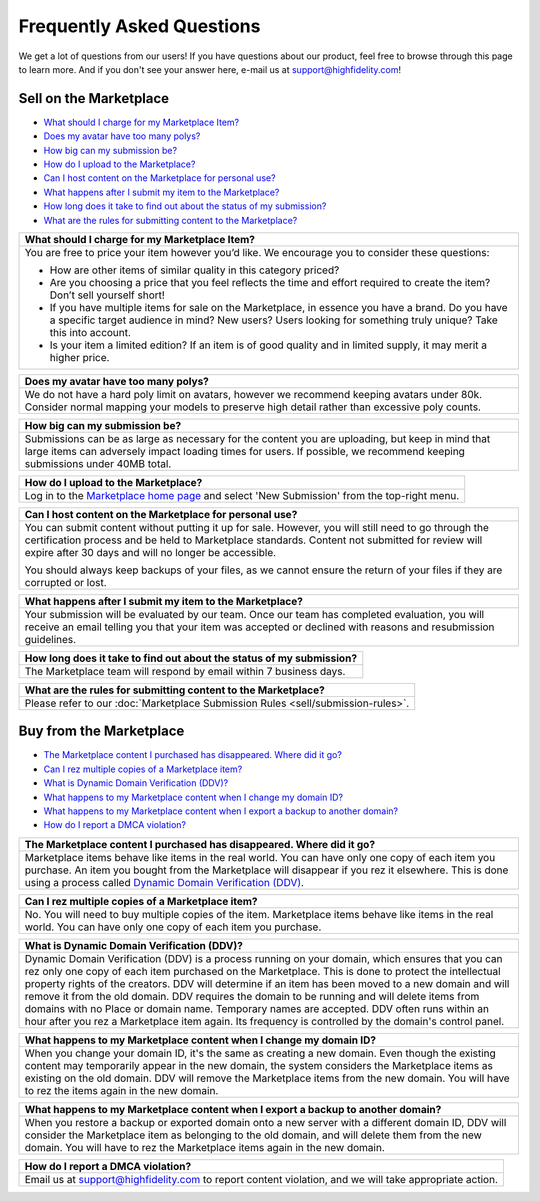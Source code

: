 ###################################
Frequently Asked Questions
###################################

We get a lot of questions from our users! If you have questions about our product, feel free to browse through this page to learn more. And if you don't see your answer here, e-mail us at `support@highfidelity.com <mailto:support@highfidelity.com>`_!

------------------------------
Sell on the Marketplace
------------------------------

+ `What should I charge for my Marketplace Item? <#q1>`_
+ `Does my avatar have too many polys? <#q2>`_
+ `How big can my submission be? <#q3>`_
+ `How do I upload to the Marketplace? <#q4>`_
+ `Can I host content on the Marketplace for personal use? <#q5>`_
+ `What happens after I submit my item to the Marketplace? <#q6>`_
+ `How long does it take to find out about the status of my submission? <#q7>`_
+ `What are the rules for submitting content to the Marketplace? <#q8>`_




+-----------------------------------------------------------------------------------------------------+
| .. _q1:                                                                                             |
|                                                                                                     |
| What should I charge for my Marketplace Item?                                                       |
+=====================================================================================================+
| You are free to price your item however you’d like. We encourage you to consider these questions:   |
|                                                                                                     |
| * How are other items of similar quality in this category priced?                                   |
| * Are you choosing a price that you feel reflects the time and effort required to create the item?  |
|   Don’t sell yourself short!                                                                        |
| * If you have multiple items for sale on the Marketplace, in essence you have a brand. Do you have  |
|   a specific target audience in mind? New users? Users looking for something truly unique? Take     |
|   this into account.                                                                                |
| * Is your item a limited edition? If an item is of good quality and in limited supply, it may       |
|   merit a higher price.                                                                             |
+-----------------------------------------------------------------------------------------------------+

+-----------------------------------------------------------------------------------------------------+
| .. _q2:                                                                                             |
|                                                                                                     |
| Does my avatar have too many polys?                                                                 |
+=====================================================================================================+
| We do not have a hard poly limit on avatars, however we recommend keeping avatars under 80k.        |
| Consider normal mapping your models to preserve high detail rather than excessive poly counts.      |
+-----------------------------------------------------------------------------------------------------+

+-----------------------------------------------------------------------------------------------------+
| .. _q3:                                                                                             |
|                                                                                                     |
| How big can my submission be?                                                                       |
+=====================================================================================================+
| Submissions can be as large as necessary for the content you are uploading, but keep in mind        |
| that large items can adversely impact loading times for users. If possible, we recommend keeping    |
| submissions under 40MB total.                                                                       |
+-----------------------------------------------------------------------------------------------------+

+-----------------------------------------------------------------------------------------------------+
| .. _q4:                                                                                             |
|                                                                                                     |
| How do I upload to the Marketplace?                                                                 |
+=====================================================================================================+
| Log in to the `Marketplace home page <https://highfidelity.com/marketplace>`_ and select 'New       |
| Submission' from the top-right menu.                                                                |
+-----------------------------------------------------------------------------------------------------+

+-----------------------------------------------------------------------------------------------------+
| .. _q5:                                                                                             |
|                                                                                                     |
| Can I host content on the Marketplace for personal use?                                             |
+=====================================================================================================+
| You can submit content without putting it up for sale. However, you will still need to go through   |
| the certification process and be held to Marketplace standards. Content not submitted for review    |
| will expire after 30 days and will no longer be accessible.                                         |
|                                                                                                     |
| You should always keep backups of your files, as we cannot ensure the return of your files if       |
| they are corrupted or lost.                                                                         |
+-----------------------------------------------------------------------------------------------------+

+-----------------------------------------------------------------------------------------------------+
| .. _q6:                                                                                             |
|                                                                                                     |
| What happens after I submit my item to the Marketplace?                                             |
+=====================================================================================================+
| Your submission will be evaluated by our team. Once our team has completed evaluation, you will     |
| receive an email telling you that your item was accepted or declined with reasons and resubmission  |
| guidelines.                                                                                         |
+-----------------------------------------------------------------------------------------------------+

+-----------------------------------------------------------------------------------------------------+
| .. _q7:                                                                                             |
|                                                                                                     |
| How long does it take to find out about the status of my submission?                                |
+=====================================================================================================+
| The Marketplace team will respond by email within 7 business days.                                  |
+-----------------------------------------------------------------------------------------------------+

+-----------------------------------------------------------------------------------------------------+
| .. _q8:                                                                                             |
|                                                                                                     |
| What are the rules for submitting content to the Marketplace?                                       |
+=====================================================================================================+
| Please refer to our :doc:`Marketplace Submission Rules <sell/submission-rules>`.                    |
+-----------------------------------------------------------------------------------------------------+




-----------------------------------
Buy from the Marketplace
-----------------------------------

+ `The Marketplace content I purchased has disappeared. Where did it go? <#q9>`_
+ `Can I rez multiple copies of a Marketplace item? <#q10>`_
+ `What is Dynamic Domain Verification (DDV)? <#q11>`_
+ `What happens to my Marketplace content when I change my domain ID? <#q12>`_
+ `What happens to my Marketplace content when I export a backup to another domain? <#q13>`_
+ `How do I report a DMCA violation? <#q14>`_



+-----------------------------------------------------------------------------------------------------+
| .. _q9:                                                                                             |
|                                                                                                     |
| The Marketplace content I purchased has disappeared. Where did it go?                               |
+=====================================================================================================+
| Marketplace items behave like items in the real world. You can have only one copy of each item you  |
| purchase. An item you bought from the Marketplace will disappear if you rez it elsewhere. This is   |
| done using a process called `Dynamic Domain Verification (DDV) <#q11>`_.                            |
+-----------------------------------------------------------------------------------------------------+

+-----------------------------------------------------------------------------------------------------+
| .. _q10:                                                                                            |
|                                                                                                     |
| Can I rez multiple copies of a Marketplace item?                                                    |
+=====================================================================================================+
| No. You will need to buy multiple copies of the item. Marketplace items behave like items in the    |
| real world. You can have only one copy of each item you purchase.                                   |
+-----------------------------------------------------------------------------------------------------+

+-----------------------------------------------------------------------------------------------------+
| .. _q11:                                                                                            |
|                                                                                                     |
| What is Dynamic Domain Verification (DDV)?                                                          |
+=====================================================================================================+
| Dynamic Domain Verification (DDV) is a process running on your domain, which ensures that you can   |
| rez only one copy of each item purchased on the Marketplace. This is done to protect the            |
| intellectual property rights of the creators. DDV will determine if an item has been moved to a new |
| domain and will remove it from the old domain. DDV requires the domain to be running and will       |
| delete items from domains with no Place or domain name. Temporary names are accepted.               |
| DDV often runs within an hour after you rez a Marketplace item again. Its frequency is controlled   |
| by the domain's control panel.                                                                      |
+-----------------------------------------------------------------------------------------------------+

+-----------------------------------------------------------------------------------------------------+
| .. _q12:                                                                                            |
|                                                                                                     |
| What happens to my Marketplace content when I change my domain ID?                                  |
+=====================================================================================================+
| When you change your domain ID, it's the same as creating a new domain. Even though the existing    |
| content may temporarily appear in the new domain, the system considers the Marketplace items as     |
| existing on the old domain. DDV will remove the Marketplace items from the new domain. You will     |
| have to rez the items again in the new domain.                                                      |
+-----------------------------------------------------------------------------------------------------+

+-----------------------------------------------------------------------------------------------------+
| .. _q13:                                                                                            |
|                                                                                                     |
| What happens to my Marketplace content when I export a backup to another domain?                    |
+=====================================================================================================+
| When you restore a backup or exported domain onto a new server with a different domain ID, DDV will |
| consider the Marketplace item as belonging to the old domain, and will delete them from the new     |
| domain. You will have to rez the Marketplace items again in the new domain.                         |
+-----------------------------------------------------------------------------------------------------+

+-----------------------------------------------------------------------------------------------------+
| .. _q14:                                                                                            |
|                                                                                                     |
| How do I report a DMCA violation?                                                                   |
+=====================================================================================================+
| Email us at `support@highfidelity.com <mailto:support@highfidelity.com>`_ to report content         |
| violation, and we will take appropriate action.                                                     |
+-----------------------------------------------------------------------------------------------------+
